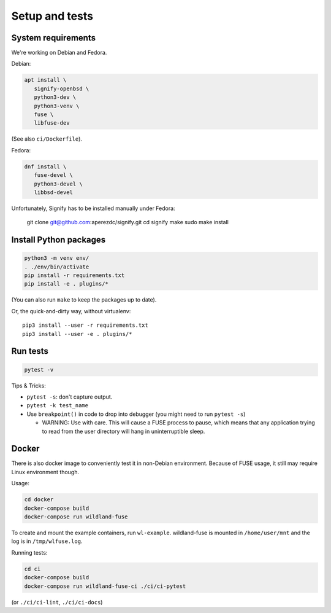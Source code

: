 Setup and tests
===============

System requirements
-------------------

We're working on Debian and Fedora.

Debian:

.. code-block:: sh

   apt install \
      signify-openbsd \
      python3-dev \
      python3-venv \
      fuse \
      libfuse-dev

(See also ``ci/Dockerfile``).

Fedora:

.. code-block:: sh

   dnf install \
      fuse-devel \
      python3-devel \
      libbsd-devel

Unfortunately, Signify has to be installed manually under Fedora:

   git clone git@github.com:aperezdc/signify.git
   cd signify
   make
   sudo make install


Install Python packages
-----------------------

.. code-block:: sh

   python3 -m venv env/
   . ./env/bin/activate
   pip install -r requirements.txt
   pip install -e . plugins/*

(You can also run ``make`` to keep the packages up to date).

Or, the quick-and-dirty way, without virtualenv::

   pip3 install --user -r requirements.txt
   pip3 install --user -e . plugins/*


Run tests
---------

.. code-block:: sh

   pytest -v

Tips & Tricks:

* ``pytest -s``: don't capture output.
* ``pytest -k test_name``
* Use ``breakpoint()`` in code to drop into debugger (you might need to run
  ``pytest -s``)

  * WARNING: Use with care. This will cause a FUSE process to pause, which
    means that any application trying to read from the user directory will hang
    in uninterruptible sleep.


Docker
------

There is also docker image to conveniently test it in non-Debian environment.
Because of FUSE usage, it still may require Linux environment though.

Usage:

.. code-block:: sh

    cd docker
    docker-compose build
    docker-compose run wildland-fuse

To create and mount the example containers, run ``wl-example``. wildland-fuse
is mounted in ``/home/user/mnt`` and the log is in ``/tmp/wlfuse.log``.

Running tests:

.. code-block:: sh

    cd ci
    docker-compose build
    docker-compose run wildland-fuse-ci ./ci/ci-pytest

(or ``./ci/ci-lint``, ``./ci/ci-docs``)

